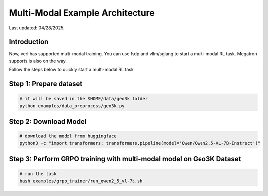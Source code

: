Multi-Modal Example Architecture
=================================

Last updated: 04/28/2025.

Introduction
------------

Now, verl has supported multi-modal training. You can use fsdp and 
vllm/sglang to start a multi-modal RL task. Megatron supports is also 
on the way.

Follow the steps below to quickly start a multi-modal RL task.

Step 1: Prepare dataset
-----------------------

.. code:: python

    # it will be saved in the $HOME/data/geo3k folder
    python examples/data_preprocess/geo3k.py

Step 2: Download Model
----------------------

.. code:: bash

    # download the model from huggingface
    python3 -c "import transformers; transformers.pipeline(model='Qwen/Qwen2.5-VL-7B-Instruct')"

Step 3: Perform GRPO training with multi-modal model on Geo3K Dataset
---------------------------------------------------------------------

.. code:: bash

    # run the task
    bash examples/grpo_trainer/run_qwen2_5_vl-7b.sh








